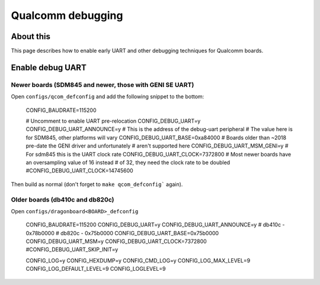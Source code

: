 .. SPDX-License-Identifier: GPL-2.0+
.. sectionauthor:: Casey Connolly <casey.connolly@linaro.org>

Qualcomm debugging
==================

About this
----------

This page describes how to enable early UART and other debugging techniques
for Qualcomm boards.

Enable debug UART
-----------------

Newer boards (SDM845 and newer, those with GENI SE UART)
^^^^^^^^^^^^^^^^^^^^^^^^^^^^^^^^^^^^^^^^^^^^^^^^^^^^^^^^

Open ``configs/qcom_defconfig`` and add the following snippet to the bottom:

	CONFIG_BAUDRATE=115200

	# Uncomment to enable UART pre-relocation
	CONFIG_DEBUG_UART=y
	CONFIG_DEBUG_UART_ANNOUNCE=y
	# This is the address of the debug-uart peripheral
	# The value here is for SDM845, other platforms will vary
	CONFIG_DEBUG_UART_BASE=0xa84000
	# Boards older than ~2018 pre-date the GENI driver and unfortunately
	# aren't supported here
	CONFIG_DEBUG_UART_MSM_GENI=y
	# For sdm845 this is the UART clock rate
	CONFIG_DEBUG_UART_CLOCK=7372800
	# Most newer boards have an oversampling value of 16 instead
	# of 32, they need the clock rate to be doubled
	#CONFIG_DEBUG_UART_CLOCK=14745600

Then build as normal (don't forget to ``make qcom_defconfig``` again).

Older boards (db410c and db820c)
^^^^^^^^^^^^^^^^^^^^^^^^^^^^^^^^

Open ``configs/dragonboard<BOARD>_defconfig``

	CONFIG_BAUDRATE=115200
	CONFIG_DEBUG_UART=y
	CONFIG_DEBUG_UART_ANNOUNCE=y
	# db410c - 0x78b0000
	# db820c - 0x75b0000
	CONFIG_DEBUG_UART_BASE=0x75b0000
	CONFIG_DEBUG_UART_MSM=y
	CONFIG_DEBUG_UART_CLOCK=7372800
	#CONFIG_DEBUG_UART_SKIP_INIT=y

	CONFIG_LOG=y
	CONFIG_HEXDUMP=y
	CONFIG_CMD_LOG=y
	CONFIG_LOG_MAX_LEVEL=9
	CONFIG_LOG_DEFAULT_LEVEL=9
	CONFIG_LOGLEVEL=9

